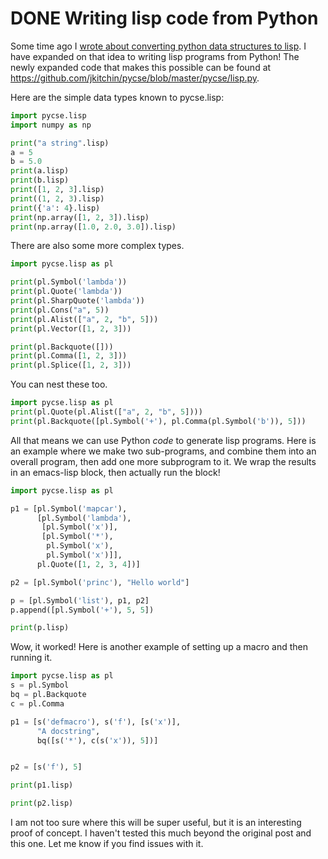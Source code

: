 * DONE Writing lisp code from Python
  CLOSED: [2016-05-30 Mon 09:26]
  :PROPERTIES:
  :categories: python,lisp
  :date:     2016/05/30 09:26:05
  :updated:  2016/05/30 12:38:20
  :END:

Some time ago I [[http://kitchingroup.cheme.cmu.edu/blog/2015/05/16/Python-data-structures-to-lisp/][wrote about converting python data structures to lisp]]. I have expanded on that idea to writing lisp programs from Python! The newly expanded code that makes this possible can be found at https://github.com/jkitchin/pycse/blob/master/pycse/lisp.py.

Here are the simple data types known to pycse.lisp:

#+BEGIN_SRC python :wrap EXAMPLE
import pycse.lisp
import numpy as np

print("a string".lisp)
a = 5
b = 5.0
print(a.lisp)
print(b.lisp)
print([1, 2, 3].lisp)
print((1, 2, 3).lisp)
print({'a': 4}.lisp)
print(np.array([1, 2, 3]).lisp)
print(np.array([1.0, 2.0, 3.0]).lisp)
#+END_SRC

#+RESULTS:
#+BEGIN_EXAMPLE
"a string"
5
5.0
(1 2 3)
(1 2 3)
(:a 4)
(1 2 3)
(1.0 2.0 3.0)
#+END_EXAMPLE

There are also some more complex types.

#+BEGIN_SRC python :wrap EXAMPLE
import pycse.lisp as pl

print(pl.Symbol('lambda'))
print(pl.Quote('lambda'))
print(pl.SharpQuote('lambda'))
print(pl.Cons("a", 5))
print(pl.Alist(["a", 2, "b", 5]))
print(pl.Vector([1, 2, 3]))

print(pl.Backquote([]))
print(pl.Comma([1, 2, 3]))
print(pl.Splice([1, 2, 3]))
#+END_SRC

#+RESULTS:
#+BEGIN_EXAMPLE
lambda
'lambda
#'lambda
("a" . 5)
(("a" . 2) ("b" . 5))
[1 2 3]
`()
,(1 2 3)
,@(1 2 3)
#+END_EXAMPLE

You can nest these too.

#+BEGIN_SRC python :wrap EXAMPLE
import pycse.lisp as pl
print(pl.Quote(pl.Alist(["a", 2, "b", 5])))
print(pl.Backquote([pl.Symbol('+'), pl.Comma(pl.Symbol('b')), 5]))
#+END_SRC

#+RESULTS:
#+BEGIN_EXAMPLE
'(("a" . 2) ("b" . 5))
`(+ ,b 5)
#+END_EXAMPLE

All that means we can use Python /code/ to generate lisp programs. Here is an example where we make two sub-programs, and combine them into an overall program, then add one more subprogram to it. We wrap the results in an emacs-lisp block, then actually run the block!

#+BEGIN_SRC python :wrap SRC emacs-lisp
import pycse.lisp as pl

p1 = [pl.Symbol('mapcar'),
      [pl.Symbol('lambda'),
       [pl.Symbol('x')],
       [pl.Symbol('*'),
        pl.Symbol('x'),
        pl.Symbol('x')]],
      pl.Quote([1, 2, 3, 4])]

p2 = [pl.Symbol('princ'), "Hello world"]

p = [pl.Symbol('list'), p1, p2]
p.append([pl.Symbol('+'), 5, 5])

print(p.lisp)
#+END_SRC

#+RESULTS:
#+BEGIN_SRC emacs-lisp
(list (mapcar (lambda (x) (* x x)) '(1 2 3 4)) (princ "Hello world") (+ 5 5))
#+END_SRC

#+RESULTS:
| (1 4 9 16) | Hello world | 10 |

Wow, it worked! Here is another example of setting up a macro and then running it.
#+BEGIN_SRC python :wrap SRC emacs-lisp
import pycse.lisp as pl
s = pl.Symbol
bq = pl.Backquote
c = pl.Comma

p1 = [s('defmacro'), s('f'), [s('x')],
      "A docstring",
      bq([s('*'), c(s('x')), 5])]


p2 = [s('f'), 5]

print(p1.lisp)

print(p2.lisp)
#+END_SRC

#+RESULTS:
#+BEGIN_SRC emacs-lisp
(defmacro f (x) "A docstring" `(* ,x 5))
(f 5)
#+END_SRC

#+RESULTS:
: 25

I am not too sure where this will be super useful, but it is an interesting proof of concept. I haven't tested this much beyond the original post and this one. Let me know if you find issues with it.